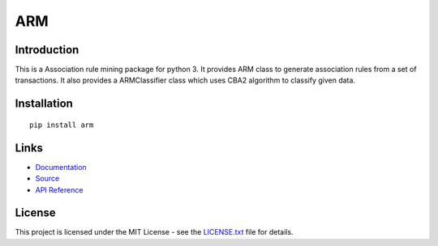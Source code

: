 ######################################################################################
ARM
######################################################################################

.. inclusion-marker-badges-start

.. image:: https://badge.fury.io/py/arm.svg
    :target: https://badge.fury.io/py/arm
    
.. image:: https://travis-ci.org/pri22296/arm.svg?branch=master
    :target: https://travis-ci.org/pri22296/arm
    
.. image:: https://api.codacy.com/project/badge/Grade/7c5dac25e04c4e16b8ab395eece244d6
    :target: https://www.codacy.com/app/pri22296/arm?utm_source=github.com&amp;utm_medium=referral&amp;utm_content=pri22296/arm&amp;utm_campaign=Badge_Grade

.. image:: https://landscape.io/github/pri22296/arm/master/landscape.svg?style=flat
    :target: https://landscape.io/github/pri22296/arm/master
    :alt: Code Health
   
.. image:: https://readthedocs.org/projects/arm/badge/?version=latest
    :target: http://arm.readthedocs.io/en/latest/?badge=latest
    :alt: Documentation Status

.. inclusion-marker-badges-end


.. inclusion-marker-introduction-start

**************************************************************************
Introduction
**************************************************************************

This is a Association rule mining package for python 3. It provides ARM class
to generate association rules from a set of transactions. It also provides a
ARMClassifier class which uses CBA2 algorithm to classify given data.

.. inclusion-marker-introduction-end


.. inclusion-marker-install-start

**************************************************************************
Installation
**************************************************************************

::

    pip install arm


.. inclusion-marker-install-end


.. inclusion-marker-links-start

**************************************************************************
Links
**************************************************************************

* `Documentation <http://arm.readthedocs.io/en/latest/>`_

* `Source <https://github.com/pri22296/arm>`_

* `API Reference <http://arm.readthedocs.io/en/latest/source/arm.html#module-arm>`_


.. inclusion-marker-links-end


.. inclusion-marker-license-start

**************************************************************************
License
**************************************************************************

This project is licensed under the MIT License - see the `LICENSE.txt <https://github.com/pri22296/arm/blob/master/LICENSE.txt>`_ file for details.


.. inclusion-marker-license-end